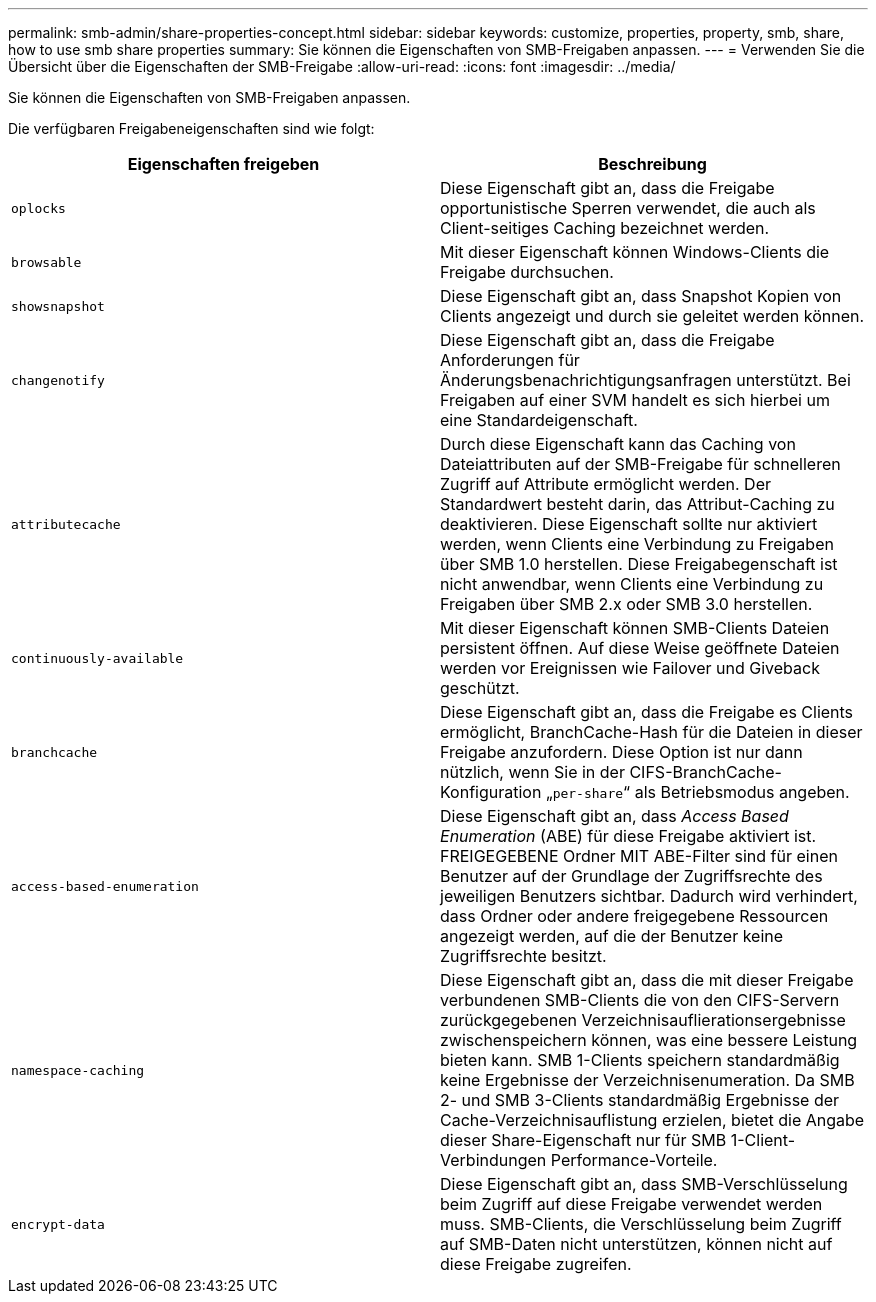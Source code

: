 ---
permalink: smb-admin/share-properties-concept.html 
sidebar: sidebar 
keywords: customize, properties, property, smb, share, how to use smb share properties 
summary: Sie können die Eigenschaften von SMB-Freigaben anpassen. 
---
= Verwenden Sie die Übersicht über die Eigenschaften der SMB-Freigabe
:allow-uri-read: 
:icons: font
:imagesdir: ../media/


[role="lead"]
Sie können die Eigenschaften von SMB-Freigaben anpassen.

Die verfügbaren Freigabeneigenschaften sind wie folgt:

|===
| Eigenschaften freigeben | Beschreibung 


 a| 
`oplocks`
 a| 
Diese Eigenschaft gibt an, dass die Freigabe opportunistische Sperren verwendet, die auch als Client-seitiges Caching bezeichnet werden.



 a| 
`browsable`
 a| 
Mit dieser Eigenschaft können Windows-Clients die Freigabe durchsuchen.



 a| 
`showsnapshot`
 a| 
Diese Eigenschaft gibt an, dass Snapshot Kopien von Clients angezeigt und durch sie geleitet werden können.



 a| 
`changenotify`
 a| 
Diese Eigenschaft gibt an, dass die Freigabe Anforderungen für Änderungsbenachrichtigungsanfragen unterstützt. Bei Freigaben auf einer SVM handelt es sich hierbei um eine Standardeigenschaft.



 a| 
`attributecache`
 a| 
Durch diese Eigenschaft kann das Caching von Dateiattributen auf der SMB-Freigabe für schnelleren Zugriff auf Attribute ermöglicht werden. Der Standardwert besteht darin, das Attribut-Caching zu deaktivieren. Diese Eigenschaft sollte nur aktiviert werden, wenn Clients eine Verbindung zu Freigaben über SMB 1.0 herstellen. Diese Freigabegenschaft ist nicht anwendbar, wenn Clients eine Verbindung zu Freigaben über SMB 2.x oder SMB 3.0 herstellen.



 a| 
`continuously-available`
 a| 
Mit dieser Eigenschaft können SMB-Clients Dateien persistent öffnen. Auf diese Weise geöffnete Dateien werden vor Ereignissen wie Failover und Giveback geschützt.



 a| 
`branchcache`
 a| 
Diese Eigenschaft gibt an, dass die Freigabe es Clients ermöglicht, BranchCache-Hash für die Dateien in dieser Freigabe anzufordern. Diese Option ist nur dann nützlich, wenn Sie in der CIFS-BranchCache-Konfiguration „`per-share`“ als Betriebsmodus angeben.



 a| 
`access-based-enumeration`
 a| 
Diese Eigenschaft gibt an, dass _Access Based Enumeration_ (ABE) für diese Freigabe aktiviert ist. FREIGEGEBENE Ordner MIT ABE-Filter sind für einen Benutzer auf der Grundlage der Zugriffsrechte des jeweiligen Benutzers sichtbar. Dadurch wird verhindert, dass Ordner oder andere freigegebene Ressourcen angezeigt werden, auf die der Benutzer keine Zugriffsrechte besitzt.



 a| 
`namespace-caching`
 a| 
Diese Eigenschaft gibt an, dass die mit dieser Freigabe verbundenen SMB-Clients die von den CIFS-Servern zurückgegebenen Verzeichnisauflierationsergebnisse zwischenspeichern können, was eine bessere Leistung bieten kann. SMB 1-Clients speichern standardmäßig keine Ergebnisse der Verzeichnisenumeration. Da SMB 2- und SMB 3-Clients standardmäßig Ergebnisse der Cache-Verzeichnisauflistung erzielen, bietet die Angabe dieser Share-Eigenschaft nur für SMB 1-Client-Verbindungen Performance-Vorteile.



 a| 
`encrypt-data`
 a| 
Diese Eigenschaft gibt an, dass SMB-Verschlüsselung beim Zugriff auf diese Freigabe verwendet werden muss. SMB-Clients, die Verschlüsselung beim Zugriff auf SMB-Daten nicht unterstützen, können nicht auf diese Freigabe zugreifen.

|===